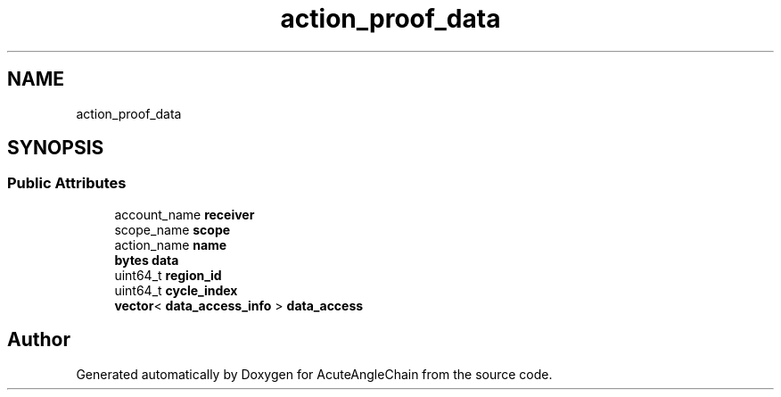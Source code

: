 .TH "action_proof_data" 3 "Sun Jun 3 2018" "AcuteAngleChain" \" -*- nroff -*-
.ad l
.nh
.SH NAME
action_proof_data
.SH SYNOPSIS
.br
.PP
.SS "Public Attributes"

.in +1c
.ti -1c
.RI "account_name \fBreceiver\fP"
.br
.ti -1c
.RI "scope_name \fBscope\fP"
.br
.ti -1c
.RI "action_name \fBname\fP"
.br
.ti -1c
.RI "\fBbytes\fP \fBdata\fP"
.br
.ti -1c
.RI "uint64_t \fBregion_id\fP"
.br
.ti -1c
.RI "uint64_t \fBcycle_index\fP"
.br
.ti -1c
.RI "\fBvector\fP< \fBdata_access_info\fP > \fBdata_access\fP"
.br
.in -1c

.SH "Author"
.PP 
Generated automatically by Doxygen for AcuteAngleChain from the source code\&.
